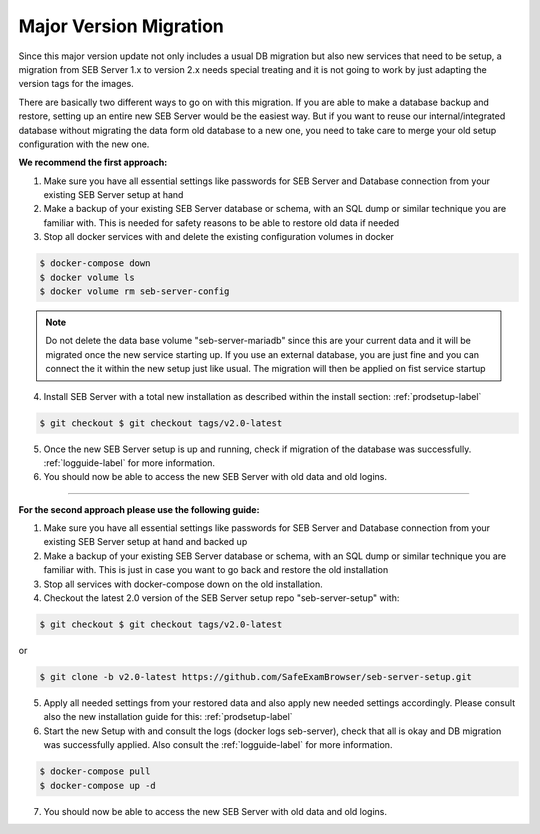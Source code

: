 .. _majorversionupdate-label:

Major Version Migration
-----------------------

Since this major version update not only includes a usual DB migration but also new services that need to be setup, a migration
from SEB Server 1.x to version 2.x needs special treating and it is not going to work by just adapting the version tags for the images.

There are basically two different ways to go on with this migration.
If you are able to make a database backup and restore, setting up an entire new SEB Server would be the easiest way. But if
you want to reuse our internal/integrated database without migrating the data form old database to a new one, you need to take
care to merge your old setup configuration with the new one.

**We recommend the first approach:**

1. Make sure you have all essential settings like passwords for SEB Server and Database connection from your existing SEB Server setup at hand

2. Make a backup of your existing SEB Server database or schema, with an SQL dump or similar technique you are familiar with. This is needed for safety reasons to be able to restore old data if needed

3. Stop all docker services with and delete the existing configuration volumes in docker

.. code-block:: bash
    
    $ docker-compose down
    $ docker volume ls
    $ docker volume rm seb-server-config

.. note::
    Do not delete the data base volume "seb-server-mariadb" since this are your current data and it will be migrated once the new service starting up.
    If you use an external database, you are just fine and you can connect the it within the new setup just like usual. The migration will then be applied on fist service startup


4. Install SEB Server with a total new installation as described within the install section: :ref:`prodsetup-label`

.. code-block:: bash
    
    $ git checkout $ git checkout tags/v2.0-latest

5. Once the new SEB Server setup is up and running, check if migration of the database was successfully. :ref:`logguide-label` for more information.

6. You should now be able to access the new SEB Server with old data and old logins.


---------------------------------------------------------------------------------------------------------------------

**For the second approach please use the following guide:**

1. Make sure you have all essential settings like passwords for SEB Server and Database connection from your existing SEB Server setup at hand and backed up
    
2. Make a backup of your existing SEB Server database or schema, with an SQL dump or similar technique you are familiar with. This is just in case you want to go back and restore the old installation
    
3. Stop all services with docker-compose down on the old installation.
    
4. Checkout the latest 2.0 version of the SEB Server setup repo "seb-server-setup" with:

.. code-block:: bash
    
    $ git checkout $ git checkout tags/v2.0-latest

or
 
.. code-block:: bash
    
    $ git clone -b v2.0-latest https://github.com/SafeExamBrowser/seb-server-setup.git

5. Apply all needed settings from your restored data and also apply new needed settings accordingly. Please consult also the new installation guide for this: :ref:`prodsetup-label`

6. Start the new Setup with and consult the logs (docker logs seb-server), check that all is okay and DB migration was successfully applied. Also consult the :ref:`logguide-label` for more information.

.. code-block:: bash
    
    $ docker-compose pull
    $ docker-compose up -d

7. You should now be able to access the new SEB Server with old data and old logins.
